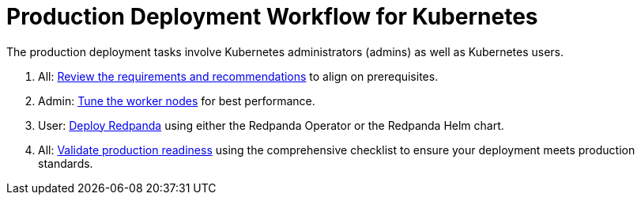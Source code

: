 = Production Deployment Workflow for Kubernetes
:description: Learn how to deploy Redpanda in Kubernetes for production.
:tags: ["Kubernetes"]
:page-aliases: deploy:deployment-option/self-hosted/kubernetes/production-workflow.adoc, deploy:deployment-option/self-hosted/kubernetes/k-production-workflow.adoc
:env-kubernetes: true
:page-categories: Deployment

The production deployment tasks involve Kubernetes administrators (admins) as well as Kubernetes users.

. All: xref:deploy:redpanda/kubernetes/k-requirements.adoc[Review the requirements and recommendations] to align on prerequisites.
. Admin: xref:deploy:redpanda/kubernetes/k-tune-workers.adoc[Tune the worker nodes] for best performance.
. User: xref:deploy:redpanda/kubernetes/k-production-deployment.adoc[Deploy Redpanda] using either the Redpanda Operator or the Redpanda Helm chart.
. All: xref:deploy:redpanda/kubernetes/k-production-checklist.adoc[Validate production readiness] using the comprehensive checklist to ensure your deployment meets production standards.
